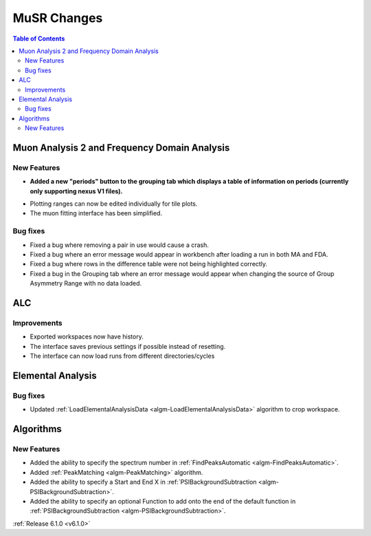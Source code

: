 ============
MuSR Changes
============

.. contents:: Table of Contents
   :local:

Muon Analysis 2 and Frequency Domain Analysis
---------------------------------------------

New Features
############
- **Added a new "periods" button to the grouping tab which displays a table of information on periods (currently only supporting nexus V1 files).**

.. figure:: ../../images/MuonAnalysis_PeriodsTable.png
   :class: screenshot
   :width: 500px
   :align: right

- Plotting ranges can now be edited individually for tile plots.
- The muon fitting interface has been simplified.

Bug fixes
#########
- Fixed a bug where removing a pair in use would cause a crash.
- Fixed a bug where an error message would appear in workbench after loading a run in both MA and FDA.
- Fixed a bug where rows in the difference table were not being highlighted correctly.
- Fixed a bug in the Grouping tab where an error message would appear when changing the source of
  Group Asymmetry Range with no data loaded.

ALC
---

Improvements
############
- Exported workspaces now have history.
- The interface saves previous settings if possible instead of resetting.
- The interface can now load runs from different directories/cycles


Elemental Analysis
------------------

Bug fixes
#########
- Updated :ref:`LoadElementalAnalysisData <algm-LoadElementalAnalysisData>` algorithm to crop workspace.

Algorithms
----------

New Features
############

- Added the ability to specify the spectrum number in :ref:`FindPeaksAutomatic <algm-FindPeaksAutomatic>`.
- Added :ref:`PeakMatching <algm-PeakMatching>` algorithm.
- Added the ability to specify a Start and End X in :ref:`PSIBackgroundSubtraction <algm-PSIBackgroundSubtraction>`.
- Added the ability to specify an optional Function to add onto the end of the default function in :ref:`PSIBackgroundSubtraction <algm-PSIBackgroundSubtraction>`.

:ref:`Release 6.1.0 <v6.1.0>`